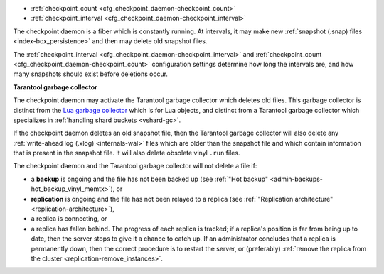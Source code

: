 * :ref:`checkpoint_count <cfg_checkpoint_daemon-checkpoint_count>`
* :ref:`checkpoint_interval <cfg_checkpoint_daemon-checkpoint_interval>`

The checkpoint daemon is a fiber which is constantly running. At intervals,
it may make new :ref:`snapshot (.snap) files <index-box_persistence>` and then
may delete old snapshot files.

The :ref:`checkpoint_interval <cfg_checkpoint_daemon-checkpoint_interval>` and
:ref:`checkpoint_count <cfg_checkpoint_daemon-checkpoint_count>` configuration
settings determine how long the intervals are, and how many snapshots should
exist before deletions occur.

.. _cfg_checkpoint_daemon-garbage-collector:

**Tarantool garbage collector**

The checkpoint daemon may activate the Tarantool garbage collector
which deletes old files. This garbage collector is distinct from the
`Lua garbage collector <https://www.lua.org/manual/5.1/manual.html#2.10>`_
which is for Lua objects, and distinct from a
Tarantool garbage collector which specializes in
:ref:`handling shard buckets <vshard-gc>`.

If the checkpoint daemon deletes an old snapshot file, then the
Tarantool garbage collector will also delete
any :ref:`write-ahead log (.xlog) <internals-wal>` files which are older than
the snapshot file and which contain information that is present in the snapshot
file. It will also delete obsolete vinyl ``.run`` files.

The checkpoint daemon and the Tarantool garbage collector will not delete a file if:

* a **backup** is ongoing and the file has not been backed up
  (see :ref:`"Hot backup" <admin-backups-hot_backup_vinyl_memtx>`), or

* **replication** is ongoing and the file has not been relayed to a replica
  (see :ref:`"Replication architecture" <replication-architecture>`),

* a replica is connecting, or

* a replica has fallen behind.
  The progress of each replica is tracked; if a replica's position is far
  from being up to date, then the server stops to give it a chance to
  catch up.
  If an administrator concludes that a replica is permanently down, then the
  correct procedure is to restart the server, or (preferably)
  :ref:`remove the replica from the cluster <replication-remove_instances>`.

.. _cfg_checkpoint_daemon-checkpoint_interval:

.. confval:: checkpoint_interval

    The interval between actions by the checkpoint daemon, in seconds. If
    ``checkpoint_interval`` is set to a value greater than zero, and there is
    activity which causes change to a database, then the checkpoint daemon will
    call :ref:`box.snapshot <box-snapshot>` every ``checkpoint_interval``
    seconds, creating a new snapshot file each time. If ``checkpoint_interval``
    is set to zero, then the checkpoint daemon is disabled.

    For example:

    .. code-block:: lua

        box.cfg{checkpoint_interval=60}

    will cause the checkpoint daemon to create a new database snapshot once
    per minute, if there is activity.

    | Type: integer
    | Default: 3600 (one hour)
    | Dynamic: yes

.. _cfg_checkpoint_daemon-checkpoint_count:

.. confval:: checkpoint_count

    The maximum number of snapshots that may exist on the
    :ref:`memtx_dir <cfg_basic-memtx_dir>` directory
    before the checkpoint daemon will delete old snapshots.
    If ``checkpoint_count`` equals zero, then the checkpoint daemon
    does not delete old snapshots. For example:

    .. code-block:: lua

        box.cfg{
            checkpoint_interval = 3600,
            checkpoint_count  = 10
        }

    will cause the checkpoint daemon to create a new snapshot each hour until
    it has created ten snapshots. After that, it will delete the oldest snapshot
    (and any associated write-ahead-log files) after creating a new one.

    Remember that, as noted earlier, snapshots will not be deleted if
    replication is ongoing and the file has not been relayed to a replica.
    Therefore ``checkpoint_count`` has no effect unless all replicas are alive.

    | Type: integer
    | Default: 2
    | Dynamic: yes

